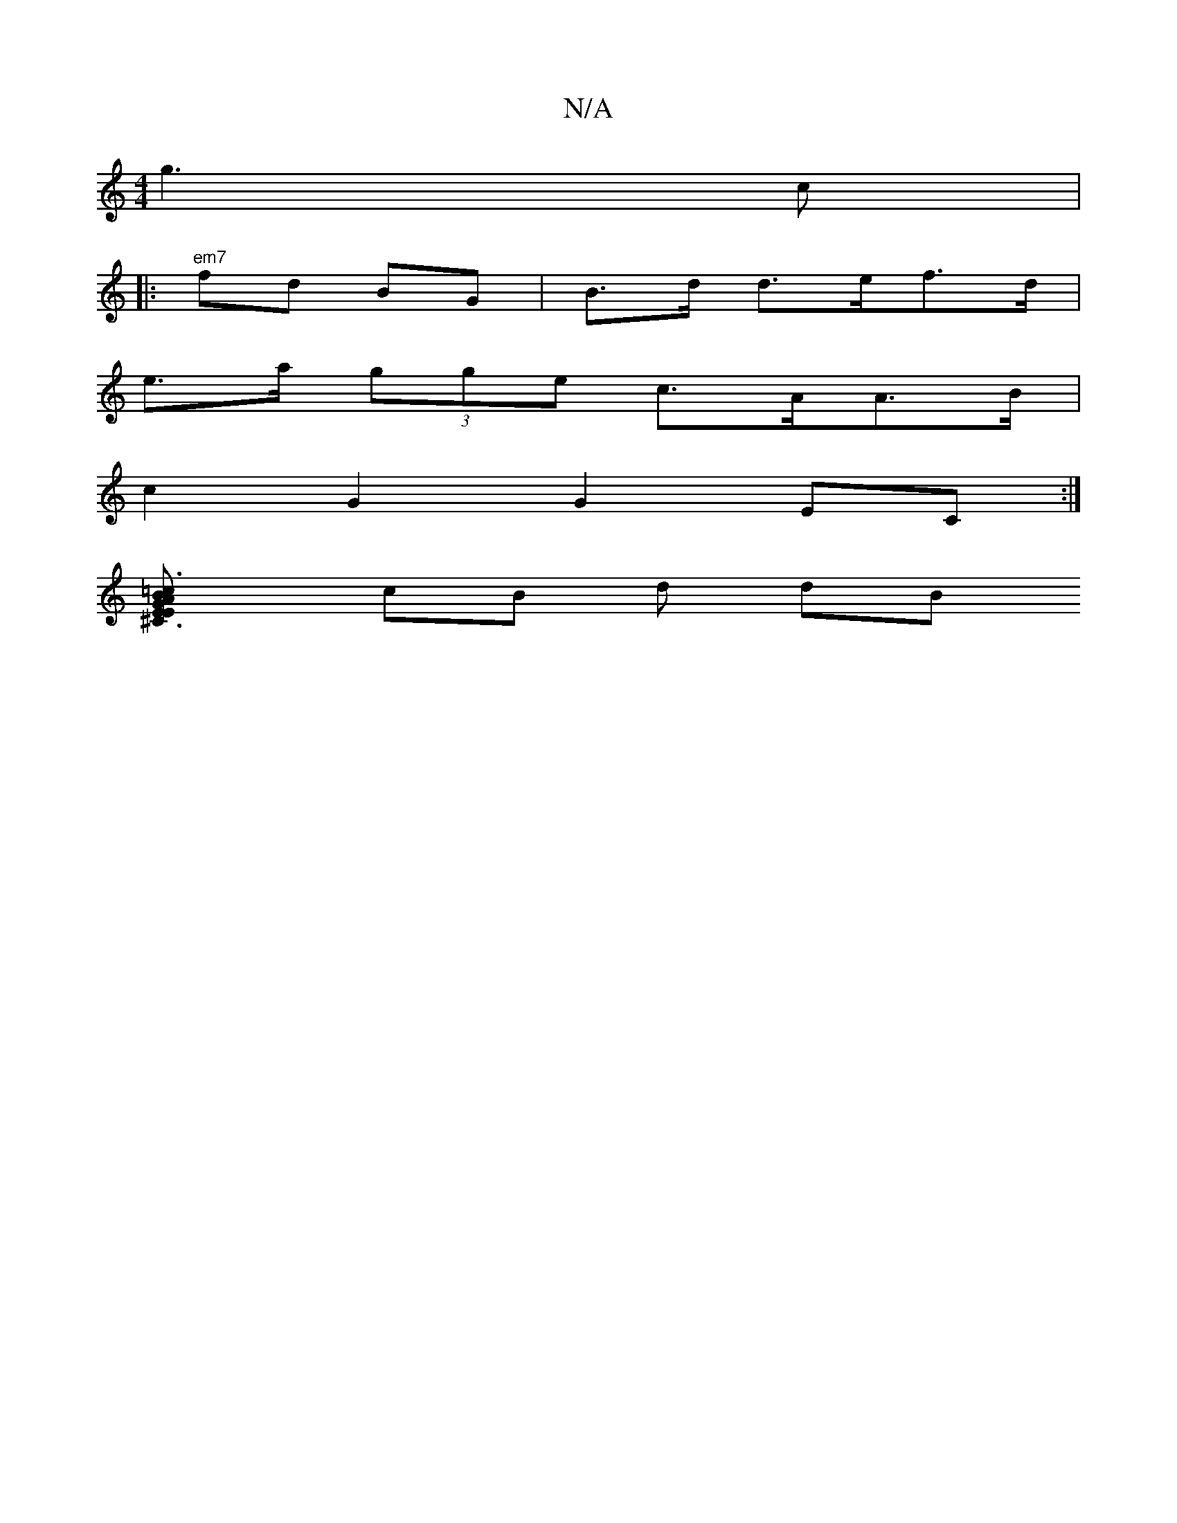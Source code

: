 X:1
T:N/A
M:4/4
R:N/A
K:Cmajor
4 g3 c |
|:"em7" fd BG|B>d d>ef>d |
e>a (3gge c>AA>B |
c2 G2 G2 EC:|
[^c,3 G AE E2 :|[=c3BA>A B2 B>c | df g2 | g2 B>A E>F>G (3/e/d/2 (B/B/A/) e/2 f/ gc Bd B | B>c e2 f e2 |(3fgb a>b a2 ag e<e|
cB d dB